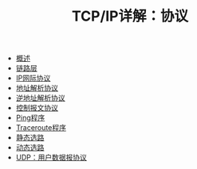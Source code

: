 #+TITLE: TCP/IP详解：协议
#+HTML_HEAD: <link rel="stylesheet" type="text/css" href="css/main.css" />
#+OPTIONS: num:nil timestamp:nil
+ [[file:introduction.org][概述]]
+ [[file:link_layer.org][链路层]]
+ [[file:ip.org][IP网际协议]]
+ [[file:arp.org][地址解析协议]]
+ [[file:rarp.org][逆地址解析协议]]
+ [[file:icmp.org][控制报文协议]]
+ [[file:ping.org][Ping程序]]
+ [[file:traceroute.org][Traceroute程序]]
+ [[file:route.org][静态选路]]
+ [[file:dynamic-route.org][动态选路]]
+ [[file:udp.org][UDP：用户数据报协议]]
